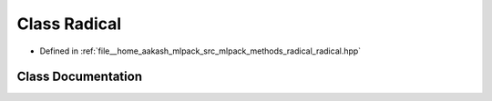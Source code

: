 .. _exhale_class_classmlpack_1_1radical_1_1Radical:

Class Radical
=============

- Defined in :ref:`file__home_aakash_mlpack_src_mlpack_methods_radical_radical.hpp`


Class Documentation
-------------------


.. doxygenclass:: mlpack::radical::Radical
   :members:
   :protected-members:
   :undoc-members: